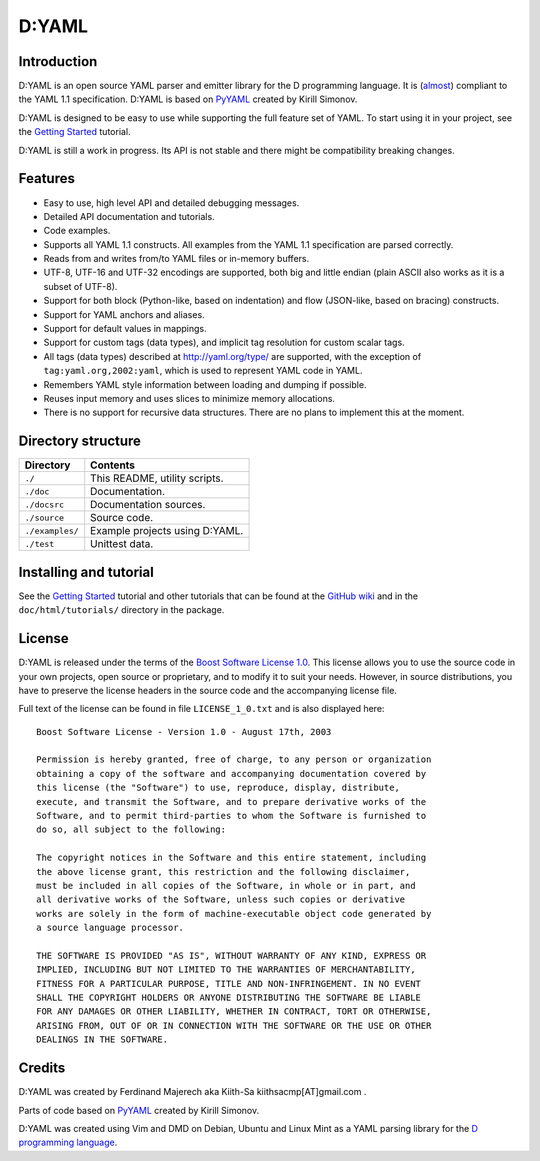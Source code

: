 ======
D:YAML
======

.. image:: https://travis-ci.org/dlang-community/D-YAML.svg?branch=master
   :target: https://travis-ci.org/dlang-community/D-YAML
.. image:: https://img.shields.io/dub/v/dyaml.svg
   :target: http://code.dlang.org/packages/dyaml

------------
Introduction
------------

D:YAML is an open source YAML parser and emitter library for the D programming
language.  It is
(`almost <https://github.com/dlang-community/D-YAML/wiki/Differences-between-D:YAML-and-the-YAML-specification>`_)
compliant to the YAML 1.1 specification. D:YAML is based on
`PyYAML <http://www.pyyaml.org>`_ created by Kirill Simonov. 

D:YAML is designed to be easy to use while supporting the full feature set of
YAML. To start using it in your project, see the
`Getting Started <https://github.com/dlang-community/D-YAML/wiki/Getting-Started>`_
tutorial.

D:YAML is still a work in progress. Its API is not stable and there might be
compatibility breaking changes.


--------
Features
--------

* Easy to use, high level API and detailed debugging messages.
* Detailed API documentation and tutorials.
* Code examples.
* Supports all YAML 1.1 constructs. All examples from the YAML 1.1 specification
  are parsed correctly.
* Reads from and writes from/to YAML files or in-memory buffers.
* UTF-8, UTF-16 and UTF-32 encodings are supported, both big and little endian
  (plain ASCII also works as it is a subset of UTF-8).
* Support for both block (Python-like, based on indentation) and flow
  (JSON-like, based on bracing) constructs.
* Support for YAML anchors and aliases.
* Support for default values in mappings.
* Support for custom tags (data types), and implicit tag resolution for custom
  scalar tags.
* All tags (data types) described at http://yaml.org/type/ are supported, with
  the exception of ``tag:yaml.org,2002:yaml``, which is used to represent YAML
  code in YAML.
* Remembers YAML style information between loading and dumping if possible.
* Reuses input memory and uses slices to minimize memory allocations.
* There is no support for recursive data structures.
  There are no plans to implement this at the moment.


-------------------
Directory structure
-------------------

===============  =======================================================================
Directory        Contents
===============  =======================================================================
``./``           This README, utility scripts.
``./doc``        Documentation.
``./docsrc``     Documentation sources.
``./source``     Source code.
``./examples/``  Example projects using D:YAML.
``./test``       Unittest data.
===============  =======================================================================


-----------------------
Installing and tutorial
-----------------------

See the
`Getting Started <https://github.com/dlang-community/D-YAML/wiki/Getting-Started>`_
tutorial and other tutorials that can be found at the
`GitHub wiki <https://github.com/dlang-community/D-YAML/wiki>`_
and in the ``doc/html/tutorials/`` directory in the package.


-------
License
-------

D:YAML is released under the terms of the
`Boost Software License 1.0 <http://www.boost.org/LICENSE_1_0.txt>`_.
This license allows you to use the source code in your own projects, open source
or proprietary, and to modify it to suit your needs. However, in source
distributions, you have to preserve the license headers in the source code and
the accompanying license file.

Full text of the license can be found in file ``LICENSE_1_0.txt`` and is also
displayed here::

    Boost Software License - Version 1.0 - August 17th, 2003

    Permission is hereby granted, free of charge, to any person or organization
    obtaining a copy of the software and accompanying documentation covered by
    this license (the "Software") to use, reproduce, display, distribute,
    execute, and transmit the Software, and to prepare derivative works of the
    Software, and to permit third-parties to whom the Software is furnished to
    do so, all subject to the following:

    The copyright notices in the Software and this entire statement, including
    the above license grant, this restriction and the following disclaimer,
    must be included in all copies of the Software, in whole or in part, and
    all derivative works of the Software, unless such copies or derivative
    works are solely in the form of machine-executable object code generated by
    a source language processor.

    THE SOFTWARE IS PROVIDED "AS IS", WITHOUT WARRANTY OF ANY KIND, EXPRESS OR
    IMPLIED, INCLUDING BUT NOT LIMITED TO THE WARRANTIES OF MERCHANTABILITY,
    FITNESS FOR A PARTICULAR PURPOSE, TITLE AND NON-INFRINGEMENT. IN NO EVENT
    SHALL THE COPYRIGHT HOLDERS OR ANYONE DISTRIBUTING THE SOFTWARE BE LIABLE
    FOR ANY DAMAGES OR OTHER LIABILITY, WHETHER IN CONTRACT, TORT OR OTHERWISE,
    ARISING FROM, OUT OF OR IN CONNECTION WITH THE SOFTWARE OR THE USE OR OTHER
    DEALINGS IN THE SOFTWARE.


-------
Credits
-------

D:YAML was created by Ferdinand Majerech aka Kiith-Sa kiithsacmp[AT]gmail.com .

Parts of code based on `PyYAML <http://www.pyyaml.org>`_ created by Kirill Simonov.

D:YAML was created using Vim and DMD on Debian, Ubuntu and Linux Mint as a YAML parsing
library for the `D programming language <http://www.dlang.org>`_.
